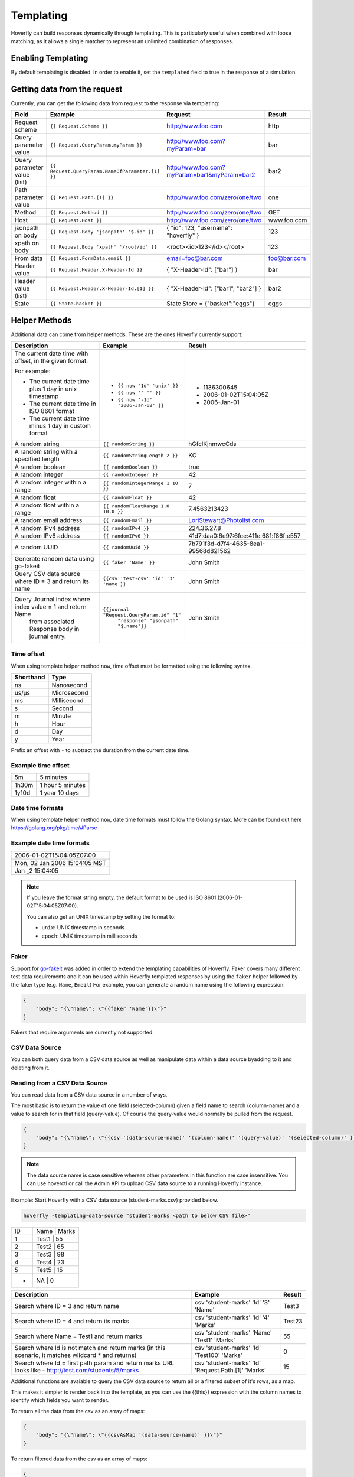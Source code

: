 .. _templating:


Templating
==========

Hoverfly can build responses dynamically through templating. This is particularly useful when combined with loose matching, as it allows a single
matcher to represent an unlimited combination of responses.


Enabling Templating
-------------------

By default templating is disabled. In order to enable it, set the ``templated`` field to true in the response of a simulation.

Getting data from the request
-----------------------------

Currently, you can get the following data from request to the response via templating:

+------------------------------+-------------------------------------------------+----------------------------------------------+----------------+
| Field                        | Example                                         | Request                                      | Result         |
+==============================+=================================================+==============================================+================+
| Request scheme               | ``{{ Request.Scheme }}``                        | http://www.foo.com                           | http           |
+------------------------------+-------------------------------------------------+----------------------------------------------+----------------+
| Query parameter value        | ``{{ Request.QueryParam.myParam }}``            | http://www.foo.com?myParam=bar               | bar            |
+------------------------------+-------------------------------------------------+----------------------------------------------+----------------+
| Query parameter value (list) | ``{{ Request.QueryParam.NameOfParameter.[1] }}``| http://www.foo.com?myParam=bar1&myParam=bar2 | bar2           |
+------------------------------+-------------------------------------------------+----------------------------------------------+----------------+
| Path parameter value         | ``{{ Request.Path.[1] }}``                      | http://www.foo.com/zero/one/two              | one            |
+------------------------------+-------------------------------------------------+----------------------------------------------+----------------+
| Method                       | ``{{ Request.Method }}``                        | http://www.foo.com/zero/one/two              | GET            |
+------------------------------+-------------------------------------------------+----------------------------------------------+----------------+
| Host                         | ``{{ Request.Host }}``                          | http://www.foo.com/zero/one/two              | www.foo.com    |
+------------------------------+-------------------------------------------------+----------------------------------------------+----------------+
| jsonpath on body             | ``{{ Request.Body 'jsonpath' '$.id' }}``        | { "id": 123, "username": "hoverfly" }        | 123            |
+------------------------------+-------------------------------------------------+----------------------------------------------+----------------+
| xpath on body                | ``{{ Request.Body 'xpath' '/root/id' }}``       | <root><id>123</id></root>                    | 123            |
+------------------------------+-------------------------------------------------+----------------------------------------------+----------------+
| From data                    | ``{{ Request.FormData.email }}``                | email=foo@bar.com                            | foo@bar.com    |
+------------------------------+-------------------------------------------------+----------------------------------------------+----------------+
| Header value                 | ``{{ Request.Header.X-Header-Id }}``            | { "X-Header-Id": ["bar"] }                   | bar            |
+------------------------------+-------------------------------------------------+----------------------------------------------+----------------+
| Header value (list)          | ``{{ Request.Header.X-Header-Id.[1] }}``        | { "X-Header-Id": ["bar1", "bar2"] }          | bar2           |
+------------------------------+-------------------------------------------------+----------------------------------------------+----------------+
| State                        | ``{{ State.basket }}``                          | State Store = {"basket":"eggs"}              | eggs           |
+------------------------------+-------------------------------------------------+----------------------------------------------+----------------+

Helper Methods
--------------

Additional data can come from helper methods. These are the ones Hoverfly currently support:

+-----------------------------------------------------------+-----------------------------------------------------------+-----------------------------------------+
| Description                                               | Example                                                   |  Result                                 |
+===========================================================+===========================================================+=========================================+
| The current date time with offset, in the given format.   |                                                           |                                         |
|                                                           |                                                           |                                         |
| For example:                                              |                                                           |                                         |
|                                                           |                                                           |                                         |
| - The current date time plus 1 day in unix timestamp      | - ``{{ now '1d' 'unix' }}``                               |  - 1136300645                           |
| - The current date time in ISO 8601 format                | - ``{{ now '' '' }}``                                     |  - 2006-01-02T15:04:05Z                 |
| - The current date time minus 1 day in custom format      | - ``{{ now '-1d' '2006-Jan-02' }}``                       |  - 2006-Jan-01                          |
+-----------------------------------------------------------+-----------------------------------------------------------+-----------------------------------------+
| A random string                                           | ``{{ randomString }}``                                    |  hGfclKjnmwcCds                         |
+-----------------------------------------------------------+-----------------------------------------------------------+-----------------------------------------+
| A random string with a specified length                   | ``{{ randomStringLength 2 }}``                            |  KC                                     |
+-----------------------------------------------------------+-----------------------------------------------------------+-----------------------------------------+
| A random boolean                                          | ``{{ randomBoolean }}``                                   |  true                                   |
+-----------------------------------------------------------+-----------------------------------------------------------+-----------------------------------------+
| A random integer                                          | ``{{ randomInteger }}``                                   |  42                                     |
+-----------------------------------------------------------+-----------------------------------------------------------+-----------------------------------------+
| A random integer within a range                           | ``{{ randomIntegerRange 1 10 }}``                         |  7                                      |
+-----------------------------------------------------------+-----------------------------------------------------------+-----------------------------------------+
| A random float                                            | ``{{ randomFloat }}``                                     |  42                                     |
+-----------------------------------------------------------+-----------------------------------------------------------+-----------------------------------------+
| A random float within a range                             | ``{{ randomFloatRange 1.0 10.0 }}``                       |  7.4563213423                           |
+-----------------------------------------------------------+-----------------------------------------------------------+-----------------------------------------+
| A random email address                                    | ``{{ randomEmail }}``                                     |  LoriStewart@Photolist.com              |
+-----------------------------------------------------------+-----------------------------------------------------------+-----------------------------------------+
| A random IPv4  address                                    | ``{{ randomIPv4 }}``                                      |  224.36.27.8                            |
+-----------------------------------------------------------+-----------------------------------------------------------+-----------------------------------------+
| A random IPv6  address                                    | ``{{ randomIPv6 }}``                                      |  41d7:daa0:6e97:6fce:411e:681:f86f:e557 |
+-----------------------------------------------------------+-----------------------------------------------------------+-----------------------------------------+
| A random UUID                                             | ``{{ randomUuid }}``                                      |  7b791f3d-d7f4-4635-8ea1-99568d821562   |
+-----------------------------------------------------------+-----------------------------------------------------------+-----------------------------------------+
| Generate random data using go-fakeit                      | ``{{ faker 'Name' }}``                                    |  John Smith                             |
+-----------------------------------------------------------+-----------------------------------------------------------+-----------------------------------------+
| Query CSV data source where ID = 3 and return its name    | ``{{csv 'test-csv' 'id' '3' 'name'}}``                    |  John Smith                             |
+-----------------------------------------------------------+-----------------------------------------------------------+-----------------------------------------+
| Query Journal index where index value = 1 and return Name | ``{{journal "Request.QueryParam.id" "1"``                 |                                         |
|  from associated Response body in journal entry.          |    ``"response" "jsonpath" "$.name"}}``                   |  John Smith                             |
+-----------------------------------------------------------+-----------------------------------------------------------+-----------------------------------------+

Time offset
~~~~~~~~~~~
When using template helper method ``now``, time offset must be formatted using the following syntax.

+-----------+-------------+
| Shorthand | Type        |
+===========+=============+
| ns        | Nanosecond  |
+-----------+-------------+
| us/µs     | Microsecond |
+-----------+-------------+
| ms        | Millisecond |
+-----------+-------------+
| s         | Second      |
+-----------+-------------+
| m         | Minute      |
+-----------+-------------+
| h         | Hour        |
+-----------+-------------+
| d         | Day         |
+-----------+-------------+
| y         | Year        |
+-----------+-------------+

Prefix an offset with ``-`` to subtract the duration from the current date time.

Example time offset
~~~~~~~~~~~~~~~~~~~

+-----------+-------------------+
| 5m        | 5 minutes         |
+-----------+-------------------+
| 1h30m     | 1 hour 5 minutes  |
+-----------+-------------------+
| 1y10d     | 1 year 10 days    |
+-----------+-------------------+

Date time formats
~~~~~~~~~~~~~~~~~
When using template helper method ``now``, date time formats must follow the Golang syntax.
More can be found out here https://golang.org/pkg/time/#Parse

Example date time formats
~~~~~~~~~~~~~~~~~~~~~~~~~

+-------------------------------+
| 2006-01-02T15:04:05Z07:00     |
+-------------------------------+
| Mon, 02 Jan 2006 15:04:05 MST |
+-------------------------------+
| Jan _2 15:04:05               |
+-------------------------------+

.. note::

    If you leave the format string empty, the default format to be used is ISO 8601 (2006-01-02T15:04:05Z07:00).

    You can also get an UNIX timestamp by setting the format to:

    - ``unix``: UNIX timestamp in seconds
    - ``epoch``: UNIX timestamp in milliseconds

Faker
~~~~~

Support for `go-fakeit <https://github.com/brianvoe/gofakeit>`_ was added in order to extend the
templating capabilities of Hoverfly. Faker covers many different test data requirements and it can be used within
Hoverfly templated responses by using the ``faker`` helper followed by the faker type (e.g. ``Name``, ``Email``)
For example, you can generate a random name using the following expression:

.. code:: json

    {
        "body": "{\"name\": \"{{faker 'Name'}}\"}"
    }

Fakers that require arguments are currently not supported.

CSV Data Source
~~~~~~~~~~~~~~~

You can both query data from a CSV data source as well as manipulate data within a data source byadding to it and deleting from it.

Reading from a CSV Data Source
~~~~~~~~~~~~~~~~~~~~~~~~~~~~~~

You can read data from a CSV data source in a number of ways.

The most basic is to return the value of one field (selected-column) given a field name to search (column-name) and 
a value to search for in that field (query-value). Of course the query-value would normally be pulled from the request.

.. code:: json

    {
        "body": "{\"name\": \"{{csv '(data-source-name)' '(column-name)' '(query-value)' '(selected-column)' }}\"}"
    }

.. note::

    The data source name is case sensitive whereas other parameters in this function are case insensitive.
    You can use hoverctl or call the Admin API to upload CSV data source to a running Hoverfly instance.


Example: Start Hoverfly with a CSV data source (student-marks.csv) provided below.

.. code:: bash

    hoverfly -templating-data-source "student-marks <path to below CSV file>"


+-----------+-------------------+
| ID        | Name    |  Marks  |
+-----------+-------------------+
| 1         |  Test1  |    55   |
+-----------+-------------------+
| 2         |  Test2  |    65   |
+-----------+-------------------+
| 3         |  Test3  |    98   |
+-----------+-------------------+
| 4         |  Test4  |    23   |
+-----------+-------------------+
| 5         |  Test5  |    15   |
+-----------+-------------------+
| *         |  NA     |    0    |
+-----------+-------------------+

+-----------------------------------------------------------+-----------------------------------------------------------+-----------------------------------------+
| Description                                               | Example                                                   |  Result                                 |
+===========================================================+===========================================================+=========================================+
| Search where ID = 3 and return name                       | csv 'student-marks' 'Id' '3' 'Name'                       |  Test3                                  |
+-----------------------------------------------------------+-----------------------------------------------------------+-----------------------------------------+
| Search where ID = 4 and return its marks                  | csv 'student-marks' 'Id' '4' 'Marks'                      |  Test23                                 |
+-----------------------------------------------------------+-----------------------------------------------------------+-----------------------------------------+
| Search where Name = Test1 and return marks                | csv 'student-marks' 'Name' 'Test1' 'Marks'                |  55                                     |
+-----------------------------------------------------------+-----------------------------------------------------------+-----------------------------------------+
| Search where Id is not match and return marks             | csv 'student-marks' 'Id' 'Test100' 'Marks'                |  0                                      |
| (in this scenario, it matches wildcard * and returns)     |                                                           |                                         |
+-----------------------------------------------------------+-----------------------------------------------------------+-----------------------------------------+
| Search where Id = first path param and return marks       | csv 'student-marks' 'Id' 'Request.Path.[1]' 'Marks'       |  15                                     |
| URL looks like - http://test.com/students/5/marks         |                                                           |                                         |
+-----------------------------------------------------------+-----------------------------------------------------------+-----------------------------------------+

Additional functions are avaiable to query the CSV data source to return all or a filtered subset of it's rows, as a map.

This makes it simpler to render back into the template, as you can use the {{this}} expression with the column names to identify
which fields you want to render.

To return all the data from the csv as an array of maps:

.. code:: json

    {
        "body": "{\"name\": \"{{csvAsMap '(data-source-name)' }}\"}"
    }

To return filtered data from the csv as an array of maps:

.. code:: json

    {
        "body": "{\"name\": \"{{csvMatchingRows '(data-source-name)' '(column-name)' '(query-value)' '(selected-column)'}}\"}"
    }

To return all the data from the csv as an array arrays:

.. code:: json

    {
        "body": "{\"name\": \"{{csvAsArray '(data-source-name)' }}\"}"
    }


Example: Start Hoverfly with a CSV data source (pets.csv) provided below.

.. code:: bash

    hoverfly -templating-data-source "pets <path to below CSV file>"
+-----------+-----------+---------+-----------+
| ID        | Category  | Name    | Status    |
+-----------+-----------+---------+-----------+
| 1000      | birds     | Archie  | available |
+-----------+-----------+---------+-----------+
| 1001      | dogs      | Zipper  | available |
+-----------+-----------+---------+-----------+
| 1002      | dogs      | Teddy   | sold      |
+-----------+-----------+---------+-----------+



+--------------------------+------------------------------------------------------------+-----------------------------------------+
| Description              | Example                                                    | Result                                  |
+--------------------------+------------------------------------------------------------+-----------------------------------------+
| Return all the results   | {                                                          | {                                       |
| in an array of maps      |     "All-The-Pets": [                                      |     "All-The-Pets": [                   |
| and render them in JSON  |     {{#each (csvAsMap 'pets')}}                            |         {                               |
| *Note the use of         |     {                                                      |             "id": 1000,                 |
|  this.column-name        |         "id":{{this.id}},                                  |             "category": "cats",         |
|  as we have map          |         "category":"{{this.category}}",                    |             "name": "Sylvester",        |
|                          |         "name":"{{this.name}}",                            |             "status": "available"       |
|                          |         "status":"{{this.status}}"                         |         },                              |
|                          |     }{{#unless @last}},{{/unless}}                         |         {                               |
|                          |     {{/each}}                                              |             "id": 1001,                 |
|                          |     ]                                                      |             "category": "dogs",         |
|                          | }                                                          |             "name": "Zipper",           |
|                          |                                                            |             "status": "available"       |
|                          |                                                            |         },                              |
|                          |                                                            |         {                               |
|                          |                                                            |             "id": 1002,                 |
|                          |                                                            |             "category": "dogs",         |
|                          |                                                            |             "name": "Teddy",            |
|                          |                                                            |             "status": "sold"            |
|                          |                                                            |         }                               |
|                          |                                                            |     ]                                   |
|                          |                                                            | }                                       |
+--------------------------+------------------------------------------------------------+-----------------------------------------+
| Return filtered data as  | {                                                          | {                                       |
| an array of maps         |     "Dogs-Only": [                                         |     "Dogs-Only": [                      |
| and render them in JSON  | {{#each (csvMatchingRows 'pets' 'category' 'dogs')}}       |         {                               |
| *Note the use of         |     {                                                      |             "id": 1001,                 |
|  this.column-name        |         "id":{{this.id}},                                  |             "category": "dogs",         |
|  as we have map          |         "category":"{{this.category}}",                    |             "name": "Zipper",           |
|                          |         "name":"{{this.name}}",                            |             "status": "available"       |
|                          |         "status":"{{this.status}}"                         |         },                              |
|                          |     }{{#unless @last}},{{/unless}}                         |         {                               |
|                          | {{/each}}                                                  |             "id": 1002,                 |
|                          |     ]                                                      |             "category": "dogs",         |
|                          | }                                                          |             "name": "Teddy",            |
|                          |                                                            |             "status": "sold"            |
|                          |                                                            |         }                               |
|                          |                                                            |     ]                                   |
|                          |                                                            | }                                       |
+--------------------------+------------------------------------------------------------+-----------------------------------------+
| Return all the data as   | {{#each (csvAsArray 'pets')}}                              | id category name status                 |
| an array of arrays       | {{#each this}}{{this}} {{/each}}                           |                                         |
|                          |                                                            | 1000 cats Sylvester available           |
|                          |                                                            |                                         |
|                          |                                                            | 1001 dogs Zipper available              |
|                          |                                                            |                                         |
|                          |                                                            | 1002 dogs Teddy sold                    |
+--------------------------+------------------------------------------------------------+-----------------------------------------+

Adding data to a CSV Data Source
~~~~~~~~~~~~~~~~~~~~~~~~~~~~~~~~

While the service is running you can add new rows of data into the data source. This is not peristent, it is only manipulated in memory
and so it only lasts for as long as the service is running. The rows are not actually written to the file.

.. code:: json

    {
        "body": "{\"name\": \"{{csvAddRow '(data-source-name)' (array-of-values)}}\"}"
    }


To use this function you first need to construct an array containing the row of string values to store in the csv data source.
For example say you had a csv called pets with the columns id, category, name and status.

1. You would first add each of the 4 values into an array of 4 items to match the number of columns:

``{{ addToArray 'newPet' '2000' false }}``
``{{ addToArray 'newPet' 'dogs' false }}``
``{{ addToArray 'newPet' 'Violet' false }}``
``{{ addToArray 'newPet' 'sold' false }}``

2. You then call the csvAddRow function to add the row into the csv data store:

``{{csvAddRow 'pets' (getArray 'newPet') }}``


Deleting data from a CSV Data Source
~~~~~~~~~~~~~~~~~~~~~~~~~~~~~~~~~~~~

While the service is running you can delete rows of data from the data source. This is not peristent, it is only manipulated in memory
and so it only lasts for as long as the service is running. The rows are not actually deleted from the file.

.. code:: json

    {
        "body": "{\"name\": \"{{csvDeleteRows '(data-source-name)' '(column-name)' '(query-value)' (output-result)}}\"}"
    }

To delete rows from the csv data source your specify the value that a specific column must have to be deleted.

To delete all the pets where the category is cats from the pets csv data store:

``{{ csvDeleteRows 'pets' 'category' 'cats' false }}``

Note that the last parameter of "output-result" is a boolean. It is not enclosed in quotes. The function will return the number of rows
affected which can either be suppressed by passing false, or passed into another function if you need to make logical decisions based on the number of 
rows affected by passing in true. If csvDeleteRows is not enclosed within another function it will output the number of rows
deleted to the template.

``{{#equal (csvDeleteRows 'pets' 'category' 'cats' true) '0'}}``
``    {{ setStatusCode '404' }}``
``    {"Message":"Error no cats found"}``
``{{else}}``
``    {{ setStatusCode '200' }}``
``    {"Message":"All cats deleted"}``
``{{/equal}}``


Counting the rows in a CSV Data Source
~~~~~~~~~~~~~~~~~~~~~~~~~~~~~~~~~~~~~~

You can return the number of rows in a csv dataset. This will be 1 less than the number of rows as the first row contains the column names.

.. code:: json

    {
        "body": "{\"name\": \"{{csvCountRows '(data-source-name)'}}\"}"
    }


Journal Entry Data
~~~~~~~~~~~~~~~~~~

Journal Entry can be queried using its index and its extracted value.

Syntax

.. code:: bash

    {{ journal "index name" "extracted value" "request/response" "xpath/jsonpath" "lookup query" }}


``index name`` should be the same key expression you have specified when you enable the journal index.
``extracted value`` is for doing a key lookup for the journal entry from that index.
``request/response`` specifies if you want to get data from the request or response.
``xpath/jsonpath`` specifies whether you want to extract it using xpath or json path expression.
``lookup query`` is either jsonpath or xpath expressions to parse the request/response data.

Example:

.. code:: json

    {
        "body": "{\"name\": \"{{ journal 'Request.QueryParam.id' '1' 'response' 'jsonpath' '$.name' }}\"}"
    }

In the above example, we are querying the name from JSON response in the journal entry where index ``Request.QueryParam.id`` has a key value of 1.

If you only need to check if a journal contains a particular key, you can do so using the following function:

.. code:: bash

    {{ hasJournalKey "index name" "key name" }}


Key Value Data Store
~~~~~~~~~~~~~~~~~~~~

Sometimes you may need to store a temporary variable and retrieve it later in other part of the templated response.
In this case, you can use the internal key value data store. The following helper methods are available:

+----------------------------+--------------------------------------------+-----------------------+
| Description                | Example                                    |  Result               |
+============================+============================================+=======================+
| Put an entry               | ``{{ putValue 'id' 123 true }}``           |  123                  |
+----------------------------+--------------------------------------------+-----------------------+
| Get an entry               | ``{{ getValue 'id' }}``                    |  123                  |
+----------------------------+--------------------------------------------+-----------------------+
| Add a value to an arra     | ``{{ addToArray 'names' 'John' true }}``   |  John                 |
+----------------------------+--------------------------------------------+-----------------------+
| Get an array               | ``{{ getArray 'names' }}``                 |  []string{"John"      |
+----------------------------+--------------------------------------------+-----------------------+

``addToArray`` will create a new array if one doesn't exist. The boolean argument in ``putValue`` and ``addToArray``
is used to control whether the set value is returned.

.. note::

    Each templating session has its own key value store, which means all the data you set will be cleared after the current response is rendered.


Maths Operations
~~~~~~~~~~~~~~~~

The basic maths operations are currently supported: add, subtract, multiply and divide. These functions
take three parameters: two values it operates on and the precision. The precision is given in a string
format such as ``'0.00'``. For example ``{{ add 3 2.5 '0.00' }}`` should give you ``5.50``.
If no format is given, the exact value will be printed with up to 6 decimal places.

+------------+---------------------------------+---------------+
| Description| Example                         |  Result       |
+============+=================================+===============+
| Add        | ``{{ add 10 3 '0.00' }}``       |  13.33        |
+------------+---------------------------------+---------------+
| Subtract   | ``{{ subtract 10 3 '' }}``      |  7            |
+------------+---------------------------------+---------------+
| Multiply   | ``{{ multiply 10 3 '' }}``      |  30           |
+------------+---------------------------------+---------------+
| Divide     | ``{{ divide 10 3 '' }}``        |  3.333333     |
+------------+---------------------------------+---------------+

A math functions for summing an array of numbers is also supported; it's usually used in conjunction
with the ``#each`` block helper. For example:

With the request payload of

.. code:: json

    {
        "lineitems": {
            "lineitem": [
                {
                    "upc": "1001",
                    "quantity": "1",
                    "price": "3.50"
                },
                {
                    "upc": "1002",
                    "quantity": "2",
                    "price": "4.50"
                }
            ]
        }
    }

We can get the total price of all the line items using this templating function:


``{{#each (Request.Body 'jsonpath' '$.lineitems.lineitem') }}``
``{{ addToArray 'subtotal' (multiply (this.price) (this.quantity) '') false }} {{/each}}``
``total: {{ sum (getArray 'subtotal') '0.00' }}``

String Operations
~~~~~~~~~~~~~~~~~

You can use the following helper methods to join, split or replace string values.

+-----------------------------------------------------------+-----------------------------------------------------------+-----------------------------------------+
| Description                                               | Example                                                   |  Result                                 |
+===========================================================+===========================================================+=========================================+
| String concatenate                                        | ``{{ concat 'bee' 'hive' }}``                             |  beehive                                |
+-----------------------------------------------------------+-----------------------------------------------------------+-----------------------------------------+
| String splitting                                          | ``{{ split 'bee,hive' ',' }}``                            |  []string{"bee", "hive"}                |
+-----------------------------------------------------------+-----------------------------------------------------------+-----------------------------------------+
| Replace all occurrences of the old value with the new     | ``{{ replace (Request.Body 'jsonpath' '$.text')``         |                                         |
|                                                           |    ``'be' 'mock' }}``                                     |                                         |
| value in the target string                                | (where Request.Body has the value of                      |                                         |
|                                                           |                                                           |                                         |
|                                                           | ``{"text":"to be or not to be"}``                         |  to mock or not to mock                 |
+-----------------------------------------------------------+-----------------------------------------------------------+-----------------------------------------+
| Return a substring of a string                            | ``{{substring 'thisisalongstring' 7 11}}``                |  long                                   |
+-----------------------------------------------------------+-----------------------------------------------------------+-----------------------------------------+
| Return the length of a string                             | ``{{length 'thisisaverylongstring'}}``                    |  21                                     |
+-----------------------------------------------------------+-----------------------------------------------------------+-----------------------------------------+
| Return the rightmost characters of a string               | ``{{rightmostCharacters 'thisisalongstring' 3}}``         |  ing                                    |
+-----------------------------------------------------------+-----------------------------------------------------------+-----------------------------------------+

Validation Operations
~~~~~~~~~~~~~~~~~~~~~

You can use the following helper methods to validate various types, compare value, and perform regular expression matching on strings.

+-----------------------------------------------------------+-----------------------------------------------------------+-----------------------------------------+
| Description                                               | Example                                                   |  Result                                 |
+===========================================================+===========================================================+=========================================+
| Is the value numeric                                      | ``{{isNumeric '12.3'}}``                                  |  true                                   |
+-----------------------------------------------------------+-----------------------------------------------------------+-----------------------------------------+
| Is the value alphanumeric                                 | ``{{isAlphanumeric 'abc!@123'}}``                         |  false                                  |
+-----------------------------------------------------------+-----------------------------------------------------------+-----------------------------------------+
| Is the value a boolean                                    | ``{{isBool (Request.Body 'jsonpath' '$.paidInFull')}}``   |  true                                   |
|                                                           |  Where the payload is {"paidInFull":"false"}              |                                         |
+-----------------------------------------------------------+-----------------------------------------------------------+-----------------------------------------+
| Is one value greater than another                         | ``{{isGreater (Request.Body 'jsonpath' '$.age') 25}``     |  false                                  |
|                                                           |  Where the payload is {"age":"19"}                        |                                         |
+-----------------------------------------------------------+-----------------------------------------------------------+-----------------------------------------+
| Is one value less than another                            | ``{{isLess (Request.Body 'jsonpath' '$.age') 25}``        |  true                                   |
|                                                           |  Where the payload is {"age":"19"}                        |                                         |
+-----------------------------------------------------------+-----------------------------------------------------------+-----------------------------------------+
| Is a value between two values                             | ``{{isBetween (Request.Body 'jsonpath' '$.age') 25 35}``  |  false                                  |
|                                                           |  Where the payload is {"age":"19"}                        |                                         |
+-----------------------------------------------------------+-----------------------------------------------------------+-----------------------------------------+
| Does a string match a regular expression                  | ``{{matchesRegex '2022-09-27' '^\d{4}-\d{2}-\d{2}$'}}``   |  true                                   |
+-----------------------------------------------------------+-----------------------------------------------------------+-----------------------------------------+

Conditional Templating, Looping and More
~~~~~~~~~~~~~~~~~~~~~~~~~~~~~~~~~~~~~~~~

Hoverfly uses the https://github.com/aymerick/raymond library for templating, which is based on http://handlebarsjs.com/

To learn about more advanced templating functionality, such as looping and conditionals, read the documentation for these projects.

Global Literals and Variables
-----------------------------
You can define global literals and variables for templated response. This comes in handy when you
have a lot of templated responses that share the same constant values or helper methods.

Literals
~~~~~~~~

Literals are constant values. You can declare literals as follows and then reference it in templated response as ``{{ Literals.<literal name> }}``.

::

    {
      "data": {
      ...
      "literals": [
            {
                "name":"literal1",
                "value":"value1"
            },
            {
                "name":"literal2",
                "value":["value1", "value2", "value3"]
            },
            {
                "name":"literal3",
                "value": {
                    "key": "value"
                }
            }
        ]
    }


Variables
~~~~~~~~~

Variable lets you define a helper method that can be shared among templated responses.
You can associate the helper method with a name and then reference it in templated response as ``{{ Vars.<variable name> }}``.

::

    {
      "data": {
      ...
      "variables": [
            {
                "name":"<variable name>",
                "function":"<helper method name>",
                "arguments":["arg1", "arg2"]

            }
        ]
    }

    {
      "data": {
      ...
      "variables": [
            {
                "name":"varOne",
                "function":"faker",
                "arguments":["Name"]

            },
            {
                "name":"idFromJSONRequestBody",
                "function":"requestBody",
                "arguments":["jsonpath", "$.id"]
            },
            {
                "name":"idFromXMLRequestBody",
                "function":"requestBody",
                "arguments":["xpath", "/root/id"]
            }
        ]
    }

